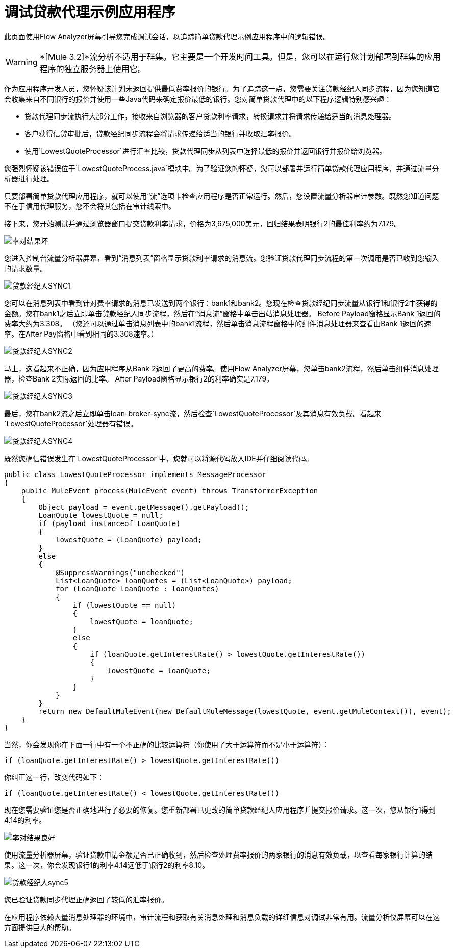 = 调试贷款代理示例应用程序

此页面使用Flow Analyzer屏幕引导您完成调试会话，以追踪简单贷款代理示例应用程序中的逻辑错误。

[WARNING]
*[Mule 3.2]*流分析不适用于群集。它主要是一个开发时间工具。但是，您可以在运行您计划部署到群集的应用程序的独立服务器上使用它。

作为应用程序开发人员，您怀疑该计划未返回提供最低费率报价的银行。为了追踪这一点，您需要关注贷款经纪人同步流程，因为您知道它会收集来自不同银行的报价并使用一些Java代码来确定报价最低的银行。您对简单贷款代理中的以下程序逻辑特别感兴趣：

* 贷款代理同步流执行大部分工作，接收来自浏览器的客户贷款利率请求，转换请求并将请求传递给适当的消息处理器。

* 客户获得信贷审批后，贷款经纪同步流程会将请求传递给适当的银行并收取汇率报价。

* 使用`LowestQuoteProcessor`进行汇率比较，贷款代理同步从列表中选择最低的报价并返回银行并报价给浏览器。

您强烈怀疑该错误位于`LowestQuoteProcess.java`模块中。为了验证您的怀疑，您可以部署并运行简单贷款代理应用程序，并通过流量分析器进行处理。

只要部署简单贷款代理应用程序，就可以使用“流”选项卡检查应用程序是否正常运行。然后，您设置流量分析器审计参数。既然您知道问题不在于信用代理服务，您不会将其包括在审计线索中。

接下来，您开始测试并通过浏览器窗口提交贷款利率请求，价格为3,675,000美元，回归结果表明银行2的最佳利率约为7.179。

image:rate-result-bad.png[率对结果坏]

您进入控制台流量分析器屏幕，看到“消息列表”窗格显示贷款利率请求的消息流。您验证贷款代理同步流程的第一次调用是否已收到您输入的请求数量。

image:loan-broker-sync1.png[贷款经纪人SYNC1]

您可以在消息列表中看到针对费率请求的消息已发送到两个银行：bank1和bank2。您现在检查贷款经纪同步流量从银行1和银行2中获得的金额。您在bank1之后立即单击贷款经纪人同步流程，然后在“消息流”窗格中单击出站消息处理器。 Before Payload窗格显示Bank 1返回的费率大约为3.308。 （您还可以通过单击消息列表中的bank1流程，然后单击消息流程窗格中的组件消息处理器来查看由Bank 1返回的速率。在After Pay窗格中看到相同的3.308速率。）

image:loan-broker-sync2.png[贷款经纪人SYNC2]

马上，这看起来不正确，因为应用程序从Bank 2返回了更高的费率。使用Flow Analyzer屏幕，您单击bank2流程，然后单击组件消息处理器，检查Bank 2实际返回的比率。 After Payload窗格显示银行2的利率确实是7.179。

image:loan-broker-sync3.png[贷款经纪人SYNC3]

最后，您在bank2流之后立即单击loan-broker-sync流，然后检查`LowestQuoteProcessor`及其消息有效负载。看起来`LowestQuoteProcessor`处理器有错误。

image:loan-broker-sync4.png[贷款经纪人SYNC4]

既然您确信错误发生在`LowestQuoteProcessor`中，您就可以将源代码放入IDE并仔细阅读代码。

[source, java, linenums]
----
public class LowestQuoteProcessor implements MessageProcessor
{
    public MuleEvent process(MuleEvent event) throws TransformerException
    {
        Object payload = event.getMessage().getPayload();
        LoanQuote lowestQuote = null;
        if (payload instanceof LoanQuote)
        {
            lowestQuote = (LoanQuote) payload;
        }
        else
        {
            @SuppressWarnings("unchecked")
            List<LoanQuote> loanQuotes = (List<LoanQuote>) payload;
            for (LoanQuote loanQuote : loanQuotes)
            {
                if (lowestQuote == null)
                {
                    lowestQuote = loanQuote;
                }
                else
                {
                    if (loanQuote.getInterestRate() > lowestQuote.getInterestRate())
                    {
                        lowestQuote = loanQuote;
                    }
                }
            }
        }
        return new DefaultMuleEvent(new DefaultMuleMessage(lowestQuote, event.getMuleContext()), event);
    }
}
----

当然，你会发现你在下面一行中有一个不正确的比较运算符（你使用了大于运算符而不是小于运算符）：

[source, code, linenums]
----
if (loanQuote.getInterestRate() > lowestQuote.getInterestRate())
----

你纠正这一行，改变代码如下：

[source, code, linenums]
----
if (loanQuote.getInterestRate() < lowestQuote.getInterestRate())
----

现在您需要验证您是否正确地进行了必要的修复。您重新部署已更改的简单贷款经纪人应用程序并提交报价请求。这一次，您从银行1得到4.14的利率。

image:rate-result-good.png[率对结果良好] +

使用流量分析器屏幕，验证贷款申请金额是否已正确收到，然后检查处理费率报价的两家银行的消息有效负载，以查看每家银行计算的结果。这一次，你会发现银行1的利率4.14远低于银行2的利率8.10。

image:loan-broker-sync5.png[贷款经纪人sync5]

您已验证贷款同步代理正确返回了较低的汇率报价。

在应用程序依赖大量消息处理器的环境中，审计流程和获取有关消息处理和消息负载的详细信息对调试非常有用。流量分析仪屏幕可以在这方面提供巨大的帮助。
